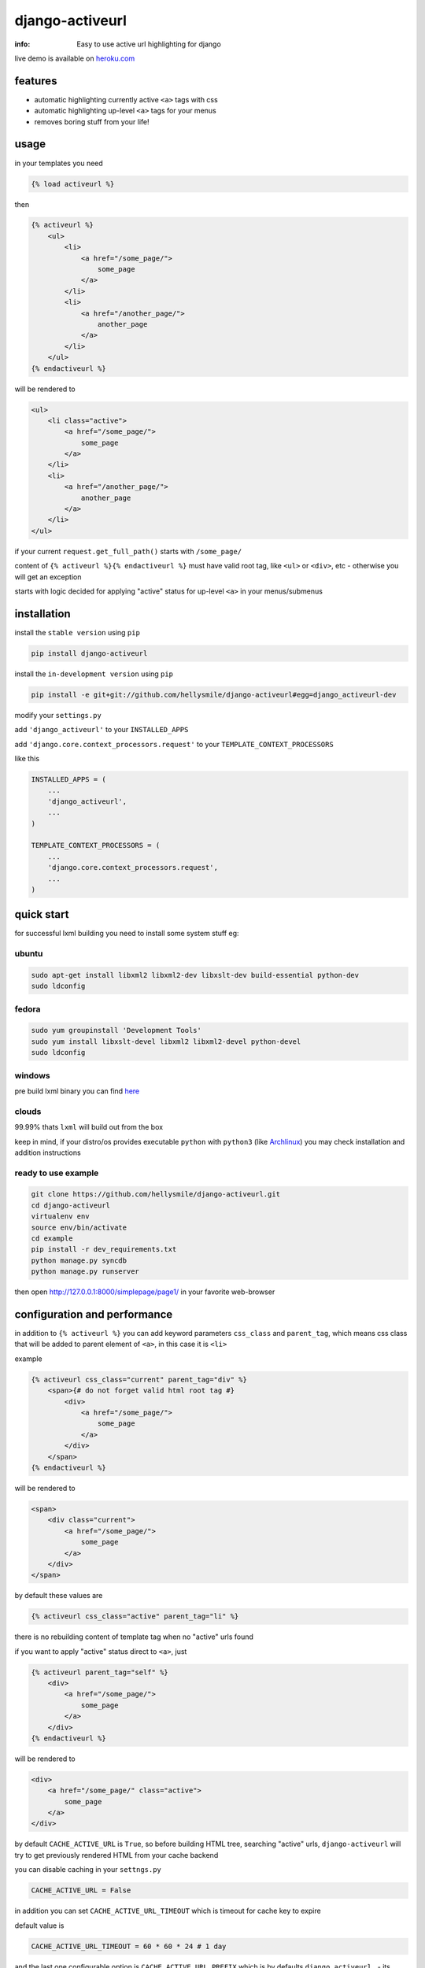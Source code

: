 django-activeurl
================

:info: Easy to use active url highlighting for django

.. image:: https://api.travis-ci.org/hellysmile/django-activeurl.png
    :target: https://travis-ci.org/hellysmile/django-activeurl
.. image:: https://coveralls.io/repos/hellysmile/django-activeurl/badge.png?branch=master
    :target: https://coveralls.io/r/hellysmile/django-activeurl?branch=master
.. image:: https://pypip.in/d/django-activeurl/badge.png
.. image:: https://pypip.in/v/django-activeurl/badge.png

live demo is available on `heroku.com <http://django-activeurl.herokuapp.com/>`_

features
********

* automatic highlighting currently active ``<a>`` tags with css
* automatic highlighting up-level ``<a>`` tags for your menus
* removes boring stuff from your life!

usage
*****

in your templates you need

.. code-block:: html+django

    {% load activeurl %}

then

.. code-block:: html+django

    {% activeurl %}
        <ul>
            <li>
                <a href="/some_page/">
                    some_page
                </a>
            </li>
            <li>
                <a href="/another_page/">
                    another_page
                </a>
            </li>
        </ul>
    {% endactiveurl %}

will be rendered to

.. code-block:: html

    <ul>
        <li class="active">
            <a href="/some_page/">
                some_page
            </a>
        </li>
        <li>
            <a href="/another_page/">
                another_page
            </a>
        </li>
    </ul>

if your current ``request.get_full_path()`` starts with ``/some_page/``

content of ``{% activeurl %}{% endactiveurl %}`` must have valid root tag,
like ``<ul>`` or ``<div>``, etc - otherwise you will get an exception

starts with logic decided for applying "active" status for up-level ``<a>``
in your menus/submenus

installation
************

install the ``stable version`` using ``pip``

.. code-block:: console

    pip install django-activeurl

install the ``in-development version`` using ``pip``

.. code-block:: console

    pip install -e git+git://github.com/hellysmile/django-activeurl#egg=django_activeurl-dev


modify your ``settings.py``

add ``'django_activeurl'`` to your ``INSTALLED_APPS``

add ``'django.core.context_processors.request'`` to your ``TEMPLATE_CONTEXT_PROCESSORS``

like this

.. code-block:: python

    INSTALLED_APPS = (
        ...
        'django_activeurl',
        ...
    )

    TEMPLATE_CONTEXT_PROCESSORS = (
        ...
        'django.core.context_processors.request',
        ...
    )

quick start
***********

for successful lxml building you need to install some system stuff eg:

ubuntu
------

.. code-block:: console

    sudo apt-get install libxml2 libxml2-dev libxslt-dev build-essential python-dev
    sudo ldconfig

fedora
------

.. code-block:: console

    sudo yum groupinstall 'Development Tools'
    sudo yum install libxslt-devel libxml2 libxml2-devel python-devel
    sudo ldconfig


windows
-------

pre build lxml binary you can find `here <http://www.lfd.uci.edu/~gohlke/pythonlibs/>`_

clouds
------

99.99% thats ``lxml`` will build out from the box

keep in mind, if your distro/os provides executable ``python`` with ``python3``
(like `Archlinux <https://www.archlinux.org/>`_) you may check installation
and addition instructions

ready to use example
--------------------

.. code-block:: console

    git clone https://github.com/hellysmile/django-activeurl.git
    cd django-activeurl
    virtualenv env
    source env/bin/activate
    cd example
    pip install -r dev_requirements.txt
    python manage.py syncdb
    python manage.py runserver

then open `http://127.0.0.1:8000/simplepage/page1/ <http://127.0.0.1:8000/simplepage/page1/>`_
in your favorite web-browser

configuration and performance
*****************************

in addition to ``{% activeurl %}`` you can add keyword parameters
``css_class`` and ``parent_tag``, which means css class that will
be added to parent element of ``<a>``, in this case it is ``<li>``

example

.. code-block:: html+django

    {% activeurl css_class="current" parent_tag="div" %}
        <span>{# do not forget valid html root tag #}
            <div>
                <a href="/some_page/">
                    some_page
                </a>
            </div>
        </span>
    {% endactiveurl %}

will be rendered to

.. code-block:: html

    <span>
        <div class="current">
            <a href="/some_page/">
                some_page
            </a>
        </div>
    </span>

by default these values are

.. code-block:: html+django

    {% activeurl css_class="active" parent_tag="li" %}

there is no rebuilding content of template tag when no "active" urls found

if you want to apply "active" status direct to ``<a>``, just

.. code-block:: html+django

    {% activeurl parent_tag="self" %}
        <div>
            <a href="/some_page/">
                some_page
            </a>
        </div>
    {% endactiveurl %}

will be rendered to

.. code-block:: html

    <div>
        <a href="/some_page/" class="active">
            some_page
        </a>
    </div>

by default ``CACHE_ACTIVE_URL`` is ``True``, so before building HTML tree,
searching "active" urls, ``django-activeurl`` will try to get
previously rendered HTML from your cache backend

you can disable caching in your ``settngs.py``

.. code-block:: python

    CACHE_ACTIVE_URL = False

in addition you can set ``CACHE_ACTIVE_URL_TIMEOUT`` which is
timeout for cache key to expire

default value is

.. code-block:: python

    CACHE_ACTIVE_URL_TIMEOUT = 60 * 60 * 24 # 1 day

and the last one configurable option is ``CACHE_ACTIVE_URL_PREFIX`` which is
by defaults ``django_activeurl.`` - its cache key prefix, for skipping issues
with similar keys in your backend

tests
*****

.. code-block:: console

    git clone https://github.com/hellysmile/django-activeurl.git
    cd django-activeurl
    virtualenv env
    source env/bin/activate
    pip install nose coverage
    python setup.py nosetests --with-coverage --cover-package='django_activeurl'

background
**********

for building HTML element tree ``django-activeurl`` uses
`lxml <http://pypi.python.org/pypi/lxml/>`_, which is one of the best HTML
parsing tools,more info and benchmarks can be found at
`habrahabr.ru <http://habrahabr.ru/post/163979/>`_ (in russian)

notes
*****

``django-activeurl`` supports python 2.5, 2.6, 2.7, 3.2, 3.3 and pypy 1.9

`initializr <http://www.initializr.com/>`_ is used for example html template

nice one "fork me" `solution <https://github.com/simonwhitaker/github-fork-ribbon-css>`_
